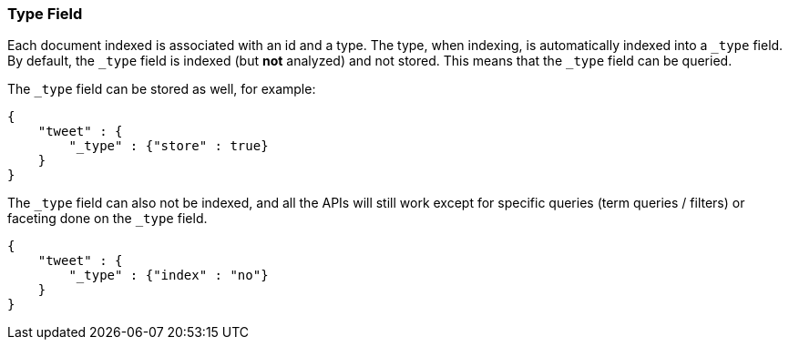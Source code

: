 [[mapping-type-field]]
=== Type Field

Each document indexed is associated with an id and a type. The type,
when indexing, is automatically indexed into a `_type` field. By
default, the `_type` field is indexed (but *not* analyzed) and not
stored. This means that the `_type` field can be queried.

The `_type` field can be stored as well, for example:

[source,js]
--------------------------------------------------
{
    "tweet" : {
        "_type" : {"store" : true}
    }
}
--------------------------------------------------

The `_type` field can also not be indexed, and all the APIs will still
work except for specific queries (term queries / filters) or faceting
done on the `_type` field.

[source,js]
--------------------------------------------------
{
    "tweet" : {
        "_type" : {"index" : "no"}
    }
}
--------------------------------------------------
